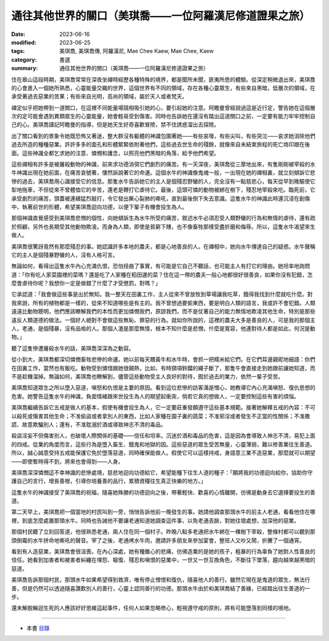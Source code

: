 ===========================================================
通往其他世界的關口（美琪喬——一位阿羅漢尼修道證果之旅）
===========================================================

:date: 2023-06-16
:modified: 2023-06-25
:tags: 美琪喬, 美琪喬傳, 阿羅漢尼, Mae Chee Kaew, Mae Chee, Kaew
:category: 書選
:summary: 通往其他世界的關口（美琪喬——一位阿羅漢尼修道證果之旅）


住在皋山這段時期，美琪喬常常在深夜坐禪時經歷各種特殊的境界，都是聞所未聞，匪夷所思的體驗。從深定稍微退出來，美琪喬的心會進入一個她所熟悉，心靈能量交織的世界，這個世界有不同的領域，存在各種心靈眾生，有些來自黑暗，低層次的領域，在承受著過去惡業的苦果；有些來自光明，高尚的領域，屬於天人或者梵天。

禪定似乎把她帶到一道關口，在這裡不同能量場競相吸引她的心，要引起她的注意。阿瞻曼曾經說過這是近行定，警告她在這個層次的定可能會遇到異類眾生的心靈能量，她會輕易受到傷害。同時也告訴她在還沒有踏出這道關口之前，一定要有能力牢牢控制自己的心。美琪喬謹記阿瞻曼的指導，但是她天生好奇喜歡冒險，禁不住誘惑溜出去探險。

出了關口看到的景象令她既恐怖又著迷，整大群沒有軀體的神識包圍著她——有些哀嚎，有些尖叫，有些哭泣——哀求她消除他們過去所造的種種惡業。許許多多的面孔和形體緊緊依附著他們，這些過去世生命的殘餘，就像來自未結束旅程的死亡烙印跟在後面。這些神識全都乞求她的注意、憐憫和護念，以照亮他們黑暗的角落，給予他們希望。

這些禪相有許多是被屠殺動物的神識，前來求功德消弭它們劇烈的痛苦。有一天深夜，美琪喬從三摩地出來，有隻剛剛被宰殺的水牛神識出現在她前面，在痛苦哀號著，悽然訴說著它的命運。這個水牛的神識像鬼魂一般，一出現在她的禪相裏，就立刻傾訴它悲慘的過去，美琪喬用心識接受它的信息。那隻水牛告訴她它的主人是個殘忍野蠻的人，完全沒有一點慈悲心，每天從早到晚驅使它犁地拖車，不但從來不曾體恤它的辛苦，還老是鞭打它虐待它。最後，這頭可憐的動物被綁在樹下，殘忍地宰殺來吃。臨死前，它承受劇烈的痛苦，頭蓋被連續猛烈敲打，令它發出撕心裂肺的嘶吼，直到最後倒下失去意識。這隻水牛的神識此時還沉浸在創傷中，執著前世的形體，希望美琪喬迴向功德，以便下輩子有機會投生為人。

那個神識直覺感受到美琪喬悲憫的個性，向她傾訴生為水牛所受的痛苦，敘述水牛必須忍受人類野蠻的行為和無情的虐待，還有疏於照顧，另外也長期受其他動物欺凌。而身為人類，即使是貧窮下賤，也不像畜牲那樣受盡折磨和侮辱。所以，這隻水牛渴望來生做人。

美琪喬很驚訝竟然有那麼殘忍的事。她認識許多本地的農夫，都是心地善良的人。在禪相中，她向水牛傳達自己的疑惑。水牛聲稱它的主人是個殘暴野蠻的人，沒有人格可言。

無論如何，看得出這隻水牛內心充滿仇恨，恐怕扭曲了事實，有可能是它自己不聽話，也可能主人有打它的理由。她坦率地詢問道：「你有吃人家菜園裡的菜嗎？還是吃了人家種在稻田邊的菜？住在這一帶的農夫一般心地都很好很善良，如果你沒有犯錯，怎麼會虐待你呢？我想你一定是做錯了什麼了才受懲罰，對嗎？」

它承認道：「我會做這些事是出於無知。我一整天在田裏工作，主人從來不曾放牧到草場讓我吃草，餓得我找到什麼就吃什麼。對我來說，所有的植物都是一樣的，從來不知道哪些是有主的。我不曾想過要偷東西，要是明白人類的語言，我或許不會犯錯。人類遠遠比動物聰明，他們應該瞭解我們的本性而更加憐憫我們，原諒我們，而不是仗著自己的能力無情地欺凌其他生命，特別是那些違反人類道德的做法。一個好人絕對不會做這些無恥、罪惡的行為。就如你所說的，這裡的農夫大多是善良的人，可是我的那個主人，老通，是個殘暴，沒有品格的人。那個人渣是那麼無情，根本不知什麼是悲憫，什麼是寬容，他連對待人都是如此，何況是動物。」

聽了這隻慘遭屠殺水牛的話，美琪喬深深為之動容。

從小到大，美琪喬都深切憐憫畜牲悲慘的命運。她以前每天餵黃牛和水牛時，會抓一把糯米給它們，在它們耳邊親昵地細語：你們在田裏工作，當然也有飯吃。動物受到憐惜跟她很親熱，比如，有時頸項鈴鐺的繩子斷了，那隻牛會直接走到她跟前讓她知道，而不是趁機溜掉。無論如何，美琪喬也瞭解到，儘管這些動物受主人良好的對待，囿於過去的業力，依然一輩子受苦。

美琪喬知道眾生之所以墮入惡道，嗔怒和仇恨是主要的原因。看到這位悲慘的訪客滿是憎心，她教導它內心充滿嗔怒、復仇思想的危害。她警告這隻水牛的神識，負面情緒跟來世投生為人的期望起衝突，倘若它真的想做人，一定要控制這些有害的煩惱。

美琪喬繼續告訴它五戒是做人的基本，假使有機會投生為人，它一定要莊重發願遵守這些基本規範。接著她解釋五戒的內容：不可以殺死或傷害其他生命；不准偷盜或者拿別人的東西，比如人家種在園子裏的蔬菜；不准邪淫或者發生不正當的性關係；不准撒謊、故意欺騙別人；還有，不准耽溺於酒或導致神志不清的毒品。

殺盜淫妄不但傷害別人，也破壞人際關係的基礎——信任和坦率。沉迷於酒和毒品的危害，這是因為會導致人神志不清，易犯上面的四戒。從業的角度而言，這些行為是墮入畜生、餓鬼和地獄的因。這些惡道的眾生受苦無量，心靈薄弱，難以修善業往生善道。所以，誠心誠意受持五戒能保護它免於墮落惡道，同時確保能做人。假使它可以這樣持戒，身語意三業不造惡業，那麼就可以期望——即使暫時得不到，將來也會得到——人身。

美琪喬深深憐憫這不幸神識的悲慘處境，慈悲地迴向功德給它，希望能種下往生人道的種子：「願將我的功德迴向給你，協助你守護自己的言行，增長善根，引導你培養善的品行，累積資糧往生真正快樂的地方。」

這隻水牛的神識接受了美琪喬的祝福，隨喜她殊勝的功德迴向之後，帶著輕快、歡喜的心情離開，彷彿是動身去它選擇要投生的善道。

第二天早上，美琪喬把一個當地的村民叫到一旁，悄悄告訴他前一晚發生的事。她請他調查那頭水牛的前主人老通，看看他住在哪裡，到底怎麼處置那頭水牛。同時也告誡他不要讓老通知道她調查這件事，以免老通丟臉，對她往壞處想，加深他的惡業。

那個村民聽了立刻回答道，他很熟悉老通，兩人住在同一個村子。昨晚八點多老通把水牛綁在一棵樹下宰殺，整條村都可以聽到那頭倒霉的水牛拼命地嘶吼的聲音。宰了之後，老通烤水牛肉，邀請許多朋友來參加宴會，整班人又吵又鬧，折騰了一個通宵。

看到有人造惡業，美琪喬會很沮喪。在內心深處，她有種錐心的悲痛，彷彿造業的是她的孩子，粗暴的行為辜負了她對人性善良的信任。她看到加害者和被害者糾纏在埋怨、報復、殘忍和嗔恨的惡業中，一世又一世互換角色，不斷往下墜落，趨向越來越黑暗的惡道。

美琪喬告訴那個村民，那頭水牛如果希望得到救濟，唯有停止憎恨和復仇，隨喜他人的善行。雖然它現在是鬼道的眾生，無法行善，但是仍然可以透過隨喜讚歎別人的善行，心靈上認同善行的功德。那頭水牛由於和美琪喬結了善緣，已經踏出往生善道的一步。

還未解脫輪迴生死的人應該好好思維這起事件，任何人如果忽略修心，輕視遵守戒的原則，將有可能墮落到同樣的境地。

------

- 本書 `目錄 <{filename}mae-chee-kaew%zh.rst>`_


..
  06-25 rev. 簡化版權（delete it）
  06-23 rev. 阿姜 → 阿瞻
  2023-06-18, create rst on 2023-06-16

